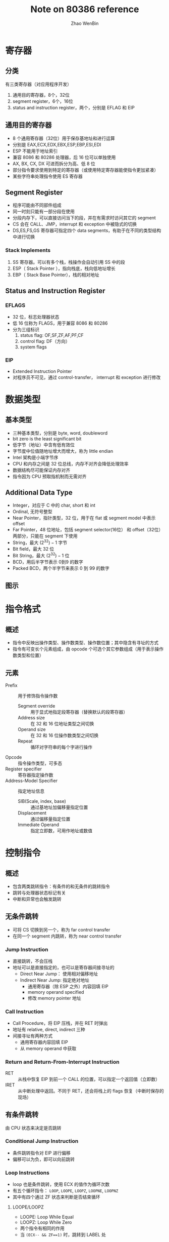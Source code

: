 #+TITLE: Note on 80386 reference
#+AUTHOR: Zhao WenBin
#+OPTIONS: tex:t

* 寄存器

** 分类

有三类寄存器（对应用程序开发）

1. 通用目的寄存器，8个，32位
2. segment register，6个，16位
3. status and instruction register，两个，分别是 EFLAG 和 EIP

** 通用目的寄存器

- 8 个通用寄存器（32位）用于保存基地址和进行运算
- 分别是 EAX,ECX,EDX,EBX,ESP,EBP,ESI,EDI
- ESP 不能用于地址索引
- 兼容 8086 和 80286 处理器，后 16 位可以单独使用
- AX, BX, CX, DX 可进而拆分为高、低 8 位
- 部分指令要求使用到特定的寄存器（或使用特定寄存器能使指令更加紧凑）
- 某些字符串处理指令使用 ES 寄存器

** Segment Register

- 程序可能由不同部件组成
- 同一时刻只能有一部分段在使用
- 分段内存下，可以直接访问当下的段，并在有需求时访问其它的 segment
- CS 会在 CALL、JMP，interrupt 和 exception 中被隐式的切换
- DS,ES,FS,GS 寄存器可指定四个 data segments，有助于在不同的类型结构中进行切换

*** Stack Implements 

1. SS 寄存器。可以有多个栈，栈操作会自动引用 SS 中的段
2. ESP（ Stack Pointer ），指向栈底，栈向低地址增长
3. EBP（ Stack Base Pointer），栈的相对地址

** Status and Instruction Register

*** EFLAGS

- 32 位，标志处理器状态
- 低 16 位称为 FLAGS，用于兼容 8086 和 80286
- 分为三组标识
  1. status flag: OF,SF,ZF,AF,PF,CF
  2. control flag: DF（方向）
  3. system flags

*** EIP

- Extended Instruction Pointer
- 对程序员不可见，通过 control-transfer， interrupt 和 exception 进行修改


* 数据类型

** 基本类型

- 三种基本类型，分别是 byte, word, doubleword
- bit zero is the least significant bit
- 低字节（地址）中含有低有效位
- 字节度中位值随地址增大而增大，称为 little endian
- Intel 架构是小端字节序
- CPU 和内存之间是 32 位总线，内存不对齐会降低处理效率
- 数据结构尽可能保证内存对齐
- 指令因为 CPU 预取指机制而无需对齐

** Additional Data Type

- Integer，对应于 C 中的 char, short 和 int
- Ordinal, 无符号整型
- Near Pointer，指针类型，32 位，用于在 flat 或 segment model 中表示 offset
- Far Pointer，48 位地址，包括 segment selector(16位） 和 offset（32位） 两部分，只能在 segment 下使用
- String，最大 $(2^32)-1$ 字节
- Bit field，最大 32 位
- Bit String，最大 $(2^32)-1$ 位
- BCD，用后半字节表示 0到9 的数字
- Packed BCD，两个半字节来表示 0 到 99 的数字 

** 图示

[[file:80386/FIG2-4.GIF]]










* 指令格式

** 概述

- 指令中反映出操作类型、操作数类型、操作数位置；其中隐含有寻址的方式
- 指令有可变长个元素组成，由 opcode 个可选个其它参数组成（用于表示操作数类型和位置）

** 元素

- Prefix :: 用于修饰指令操作数
  + Segment override :: 用于显式地指定段寄存器（替换默认的段寄存器）
  + Address size :: 在 32 和 16 位地址类型之间切换
  + Operand size :: 在 32 和 16 位操作数类型之间切换
  + Repeat :: 循环对字符串的每个字进行操作
- Opcode :: 指令操作类型，可多态
- Register specifier :: 寄存器指定操作数
- Address-Model Specifier :: 指定地址信息
  + SIB(Scale, index, base) :: 通过基地址加偏移量指定位置
  + Displacement :: 通过偏移量指定位置
  + Immediate Operand :: 指定立即数，可用作地址或数值

* 控制指令

** 概述

- 包含两类跳转指令：有条件的和无条件的跳转指令
- 跳转与处理器状态标记有关
- 中断和异常也会触发跳转

** 无条件跳转

- 可将 CS 切换到另一个，称为 far control transfer
- 在同一个 segment 内跳转，称为 near control transfer

*** Jump Instruction

- 直接跳转，不会压栈
- 地址可以是直接指定的，也可以是寄存器间接寻址的
  + Direct Near Jump： 使用相对偏移地址
  + Indirect Near Jump: 指定绝对地址
    - 通用寄存器（除 ESP 之外）内容回填 EIP
    - memory operand specified
    - 修改 memory pointer 地址

*** Call Instruction

- Call Procedure，将 EIP 压栈，并在 RET 时弹出
- 地址有 relative, direct, indirect 三种
- 间接寻址有两种方式
  + 通用寄存器内容回填 EIP
  + 从 memory operand 中获取 

*** Return and Return-From-Interrupt Instruction

- RET :: 从栈中恢复 EIP 到前一个 CALL 的位置，可以指定一个返回值（立即数）
- IRET :: 从中断处理中返回。不同于 RET，还会将栈上的 flags 恢复（中断时保存的现场）


** 有条件跳转

由 CPU 状态来决定是否跳转

*** Conditional Jump Instruction

[[file:80386/TABLE3-2.PNG]]

- 条件跳转指令对 EIP 进行偏移
- 偏移可以为负，即可以向前跳转

*** Loop Instructions

- loop 也是条件跳转，使用 ECX 的值作为循环次数
- 有五个循环指令： =LOOP=, =LOOPE=, =LOOPZ=, =LOOPNE=, =LOOPNZ=
- 其中有四个通过 ZF 状态来判断是否结束循环

**** LOOPE/LOOPZ

- LOOPE: Loop While Equal
- LOOPZ: Loop While Zero
- 两个指令有相同的作用
- 当  ~(ECX-- && ZF==1)~ 时，跳转到 LABEL 处

**** LOOPNE/LOOPNZ

- 当 ~(ECX-- && ZF==0)~ 时，跳转到 LABEL 处


*** TODO Executing a Loop or Repeat Zero Times

- JCXZ ( Jump If ECX Zero )
- 若 ECX 为 0，则跳转到 label 处
- 配合 LOOP 指令，用于 string scan 和比较操作



** 软件中断

*** INT n

- =INT n= 和 =BOUND= 允许跳转到配置的 interrupt service routine
- =INT n= 调用第 n 号软件中断，可以指定 interrupt type
- 中断号 0 到 31 被 intel 保留，用于内部异常
- 中断通过 =IRET= 来返回

*** INT0

- Interrupt on Overflow
- 若 OF 被置位，则调用中断 4

*** BOUND

- Detect Value Out of Range
- 检查特定寄存器中的有符号值是否在范围内
- 若不在范围内，则铖中断 5
- BOUND 每一个参数是要被检查的寄存器
- 第二个是相对地址，指向高与低两个上下限
- BOUND 可用于检查数组边界

* 内存管理

** 概述

地址空间有三种视图：

1. physical address，32位最大寻址 4GB 空间
2. logical address，应用程序看到的地址空间，可以超过 4GB
3. linear address，经过段转换形成的空间，是 physical 和 logical 的中间态

地址有两次转换，对应两种内存管理机制：分页和分段：

1. 分段，内存访问对应于某个段空间，有长度限制
2. 分页，分为 4k 的小段空间，映射到物理内存或虚拟内存中

内存管理主要的任务有两个：

1. 虚拟化内存（不同的进程看到独立的内存空间）
2. 提供保护机制

地址空间使用有多种范式，page model 是可选的。

1. flat model，所有的段都指向 0，直接访问 4GB 线性地址
2. segment model
3. segment + page model

相比之下，paging 更为有用，segment 机制则深入 x86 设计的各方面，不可避免。

另外，segment 机制较 paging 优势在于，提供了 ring level 机制（即四个不同的运行级别，操作系统为 0，应用程序为 3），能更好的保护隐私信息。

** TODO 流程图

[[./80386/FIG5-1.GIF]]

Paging enabled 的连线是否标注有误??

** segment 机制

提供二维地址访问方式，将 logical 地址转换为 linear 地址，并提供内存保护机制。

核心的结构有四个：

1. Descriptor 定义每个段的基本属性
2. Descriptor Tables，保存系统定义的所有的段描述
3. Selector，段选择器，从段表中取出需要的段描述
4. Segment Register，缓存 selector 与 descritor 的对应关系

段描述符的主要字段有

1. base 32bit，段的起始位置
2. limit 20bit，段的长度
3. granlarity, 长度度量：1字节或1page(4kB)
4. type, descriptor 类型
5. dpl，保护级别
6. segment-present，启用禁用
7. accessed，是否正加载到 segment register

segment descriptor 分为两种 Global 和 Local。

- 系统有多个（8192个）descriptor，通过 GDT 和 LDT 来管理。
- Interrupt Descriptor Table 与之类似
- GDT 和 LDT 的位置（32bit）和长度（16bit）由 GDTR 和 LDTR 伪寄存器来保存
- =GDT[0]= 未被处理器使用

程序使用时，需要指定要使用的段（通过段表的索引，称为选择器）。同时有 6 个寄存器用于缓存常用的段选择器与段描述符的对应关系，提高性能。

6 个段寄存器分别是 CS,DS,SS,ES,FS,GS。包括 16 位的可见选择器和 64 位不可见的缓存

- CS 指定代码段, =CS:[EIP]= 指向下一个要执行的指令地址，同一时刻只有一个代码段可以寻址
- DS 寻址指令比其它 5 个短一个字节，开销相对低，用于安排寻址经常被使用的数据段
- SS 段为堆栈段，使用 =SS:[ESP]= 来指示栈顶地址


*** 段偏移量

 - 包括三部分
   1. 基地址寄存器
   2. 比例因子
   3. 变址寄存器（位移）

*** TODO 分段的意义

 1. 内存保护
 2. 复用内存，将段交换到硬盘存储

*** Segment Translation

**** 概述

 - logical address 是多个分段下的连续地址, 分段以 base + limit 来指定
 - 要使用 logical address, 需要找到基地址，并指定偏移。即 base + offset
 - 基地址保存在　descriptor 结构中，系统维护有两张　descriptor 表，称为　GDT 和　LDT
 - selector　相当于一个索引，来从　descriptor table 中找到具体的 descriptor，进而找到相应的段
 - descriptor 由　compiler, linker, loader, os 等创建
 - 实际使用中，会大量的提取　descriptor。为了提高效率，segment register 缓存了 selector 到　descriptor 的关系

**** 转换流程图

 [[file:80386/FIG5-2.GIF]]

**** Descriptor

***** 分类

 分为两类

 1. for applications code and data segments
 2. for special system segments

***** 示意图

 [[file:80386/FIG5-3.GIF]]

***** 说明

 - base 保存基地址，由三部分构成，共 32 位
 - limit 由两部分构成，共 20 位
 - granularity 位是 Limit 长度标记，0 时 limit 单位为 1 字节，1 时 limit 单位为 4k 字节
 - type 用于区别两种格式 
 - segmentPresent 标记是否适用于地址转换
 - accessed 标记是否正在被使用
 - limit 最大长度为 4G（当 granularity 为 1 时）
 - 进程最大可以访问的 logical address 长度为 4G，达到虚拟进程访问空间的效果



**** Descriptor Tables

***** 说明

 - 分为 GDT 和 LDT 两类
 - 其中保存的是 descriptor 结构（8 个字节），长度可变，最长 8192 个 descriptor
 - 第一个 GDT 的 descriptor 不使用
 - GDTR 和 LDTR 寄存器，存储表的位置和长度
 - GDTR 的指令有： LGDT 和 SGDT
 - LDTR 的指令有： LLDT 和 SLDT


***** 示意

 [[file:80386/FIG5-5.GIF]]

**** Selector

***** 说明

 - selector 是到 descriptor table 的具体 descriptor 的索引
 - selector 的值一般由 linker 或 linking loader 来定义

***** 格式

 [[file:80386/FIG5-6.GIF]]


 - index 表示 8192 个 descriptor 的索引
 - Table Indicator 表示 GDT 或 LDT
 - RPL: Requested Privilege Level


**** Segment Registers

***** 图示

 [[file:80386/FIG5-7.GIF]]

***** 说明

 - segment register 包括了 CS, SS, DS，ES，FS，GS
 - 包括两部分，第一部分是可见的 16 位，保存 selector
 - program loads the visible part of the segment register with a 16-bit register
 - 处理器自动加载相应的 descriptor 到 segment register 的不可见部分
 - 本质是缓存 selector 与 descritpro 的关系

*** 补充
*** 问题

**** 为什么有 64T 寻址空间

 因为 selector 有 16 位，其中 descriptor table 的索引有 13 位，descriptor table 分为 GDT 和 LDT 两种，共 14 位，即 16K 空间。每个段内最大空间是 4G。因此最大可以寻址 64T 空间

**** TODO 操作系统如 Windows, Linux 看到的完整的 4G 空间，是否意味着使用 flat 模式？
**** 不同进程中是否通过代码段切换？是否受 64k 的限制


- segmented Model 将 16,383 个段映射到物理内存中，每个段最大有 4G 空间，最大寻址 64T
- 16 位的段选择子，32 位的地址偏移，总共提供了 64T 的寻址空间
